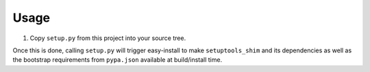 =====
Usage
=====

1. Copy ``setup.py`` from this project into your source tree.

Once this is done, calling ``setup.py`` will trigger easy-install to make
``setuptools_shim`` and its dependencies as well as the bootstrap requirements
from ``pypa.json`` available at build/install time.
